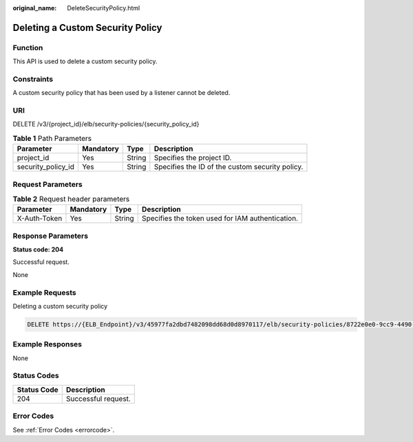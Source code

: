 :original_name: DeleteSecurityPolicy.html

.. _DeleteSecurityPolicy:

Deleting a Custom Security Policy
=================================

Function
--------

This API is used to delete a custom security policy.

Constraints
-----------

A custom security policy that has been used by a listener cannot be deleted.

URI
---

DELETE /v3/{project_id}/elb/security-policies/{security_policy_id}

.. table:: **Table 1** Path Parameters

   +--------------------+-----------+--------+-------------------------------------------------+
   | Parameter          | Mandatory | Type   | Description                                     |
   +====================+===========+========+=================================================+
   | project_id         | Yes       | String | Specifies the project ID.                       |
   +--------------------+-----------+--------+-------------------------------------------------+
   | security_policy_id | Yes       | String | Specifies the ID of the custom security policy. |
   +--------------------+-----------+--------+-------------------------------------------------+

Request Parameters
------------------

.. table:: **Table 2** Request header parameters

   +--------------+-----------+--------+--------------------------------------------------+
   | Parameter    | Mandatory | Type   | Description                                      |
   +==============+===========+========+==================================================+
   | X-Auth-Token | Yes       | String | Specifies the token used for IAM authentication. |
   +--------------+-----------+--------+--------------------------------------------------+

Response Parameters
-------------------

**Status code: 204**

Successful request.

None

Example Requests
----------------

Deleting a custom security policy

.. code-block:: text

   DELETE https://{ELB_Endpoint}/v3/45977fa2dbd7482098dd68d0d8970117/elb/security-policies/8722e0e0-9cc9-4490-9660-8c9a5732fbb0

Example Responses
-----------------

None

Status Codes
------------

=========== ===================
Status Code Description
=========== ===================
204         Successful request.
=========== ===================

Error Codes
-----------

See :ref:`Error Codes <errorcode>`.
